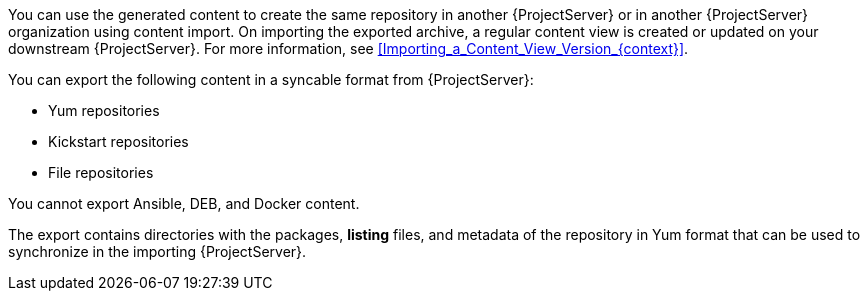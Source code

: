 ifdef::satellite[]
You can then serve the generated content using a local web server on the importing {ProjectServer} or in another {ProjectServer} organization.

You cannot directly import Syncable Format exports.
Instead, on the importing {ProjectServer} you must:

* Copy the generated content to an HTTP/HTTPS web server that is accessible to importing {ProjectServer}.
* Update your CDN configuration to *Custom CDN*.
* Set the CDN URL to point to the web server.
* Optional: Set an SSL/TLS CA Credential if the web server requires it.
* Enable the repository.
* Synchronize the repository.
endif::[]

ifndef::satellite[]
You can use the generated content to create the same repository in another {ProjectServer} or in another {ProjectServer} organization using content import.
On importing the exported archive, a regular content view is created or updated on your downstream {ProjectServer}.
For more information, see xref:Importing_a_Content_View_Version_{context}[].
endif::[]

You can export the following content in a syncable format from {ProjectServer}:

* Yum repositories
* Kickstart repositories
* File repositories

You cannot export Ansible, DEB, and Docker content.

The export contains directories with the packages, *listing* files, and metadata of the repository in Yum format that can be used to synchronize in the importing {ProjectServer}.
